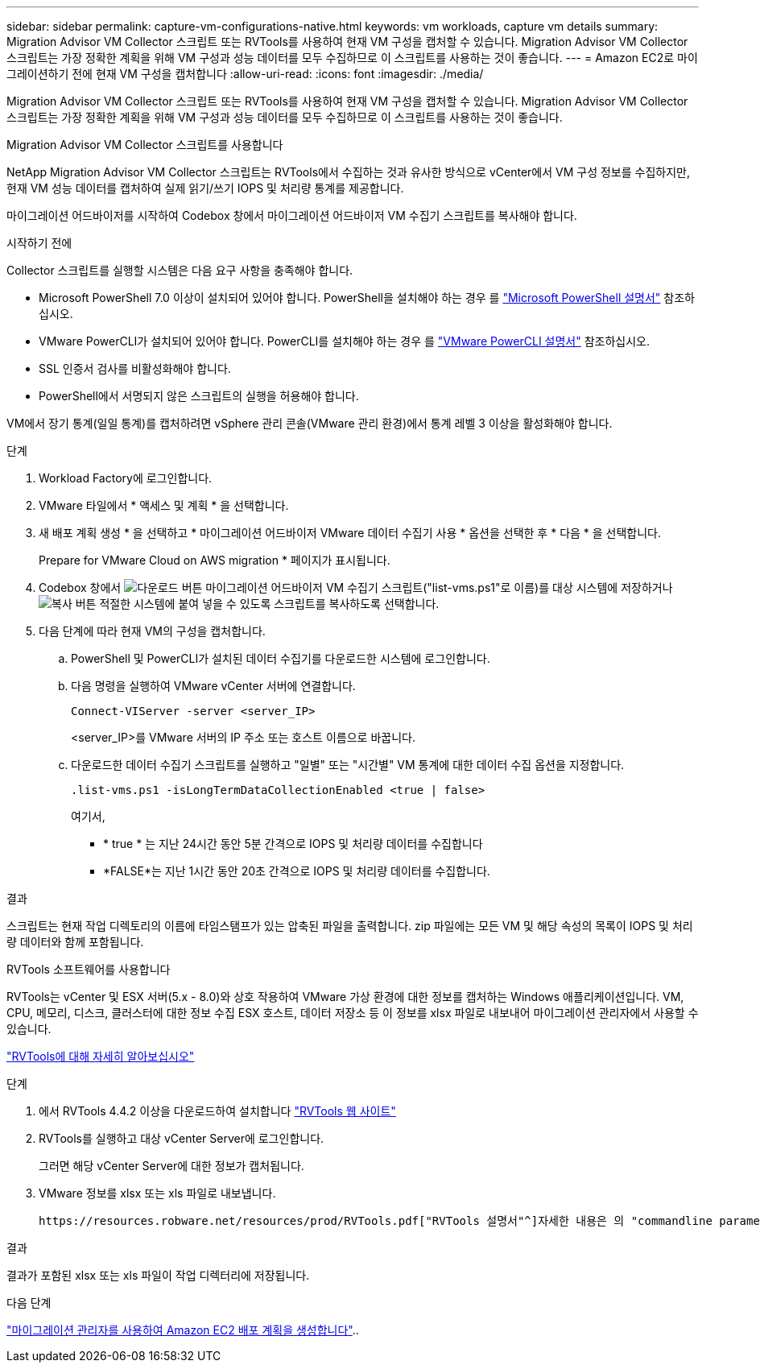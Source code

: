 ---
sidebar: sidebar 
permalink: capture-vm-configurations-native.html 
keywords: vm workloads, capture vm details 
summary: Migration Advisor VM Collector 스크립트 또는 RVTools를 사용하여 현재 VM 구성을 캡처할 수 있습니다. Migration Advisor VM Collector 스크립트는 가장 정확한 계획을 위해 VM 구성과 성능 데이터를 모두 수집하므로 이 스크립트를 사용하는 것이 좋습니다. 
---
= Amazon EC2로 마이그레이션하기 전에 현재 VM 구성을 캡처합니다
:allow-uri-read: 
:icons: font
:imagesdir: ./media/


[role="lead"]
Migration Advisor VM Collector 스크립트 또는 RVTools를 사용하여 현재 VM 구성을 캡처할 수 있습니다. Migration Advisor VM Collector 스크립트는 가장 정확한 계획을 위해 VM 구성과 성능 데이터를 모두 수집하므로 이 스크립트를 사용하는 것이 좋습니다.

[role="tabbed-block"]
====
.Migration Advisor VM Collector 스크립트를 사용합니다
--
NetApp Migration Advisor VM Collector 스크립트는 RVTools에서 수집하는 것과 유사한 방식으로 vCenter에서 VM 구성 정보를 수집하지만, 현재 VM 성능 데이터를 캡처하여 실제 읽기/쓰기 IOPS 및 처리량 통계를 제공합니다.

마이그레이션 어드바이저를 시작하여 Codebox 창에서 마이그레이션 어드바이저 VM 수집기 스크립트를 복사해야 합니다.

.시작하기 전에
Collector 스크립트를 실행할 시스템은 다음 요구 사항을 충족해야 합니다.

* Microsoft PowerShell 7.0 이상이 설치되어 있어야 합니다. PowerShell을 설치해야 하는 경우 를 https://learn.microsoft.com/en-us/powershell/scripting/install/installing-powershell?view=powershell-7.4["Microsoft PowerShell 설명서"^] 참조하십시오.
* VMware PowerCLI가 설치되어 있어야 합니다. PowerCLI를 설치해야 하는 경우 를 https://docs.vmware.com/en/VMware-vSphere/7.0/com.vmware.esxi.install.doc/GUID-F02D0C2D-B226-4908-9E5C-2E783D41FE2D.html["VMware PowerCLI 설명서"^] 참조하십시오.
* SSL 인증서 검사를 비활성화해야 합니다.
* PowerShell에서 서명되지 않은 스크립트의 실행을 허용해야 합니다.


VM에서 장기 통계(일일 통계)를 캡처하려면 vSphere 관리 콘솔(VMware 관리 환경)에서 통계 레벨 3 이상을 활성화해야 합니다.

.단계
. Workload Factory에 로그인합니다.
. VMware 타일에서 * 액세스 및 계획 * 을 선택합니다.
. 새 배포 계획 생성 * 을 선택하고 * 마이그레이션 어드바이저 VMware 데이터 수집기 사용 * 옵션을 선택한 후 * 다음 * 을 선택합니다.
+
Prepare for VMware Cloud on AWS migration * 페이지가 표시됩니다.

. Codebox 창에서 image:button-download-codebox.png["다운로드 버튼"] 마이그레이션 어드바이저 VM 수집기 스크립트("list-vms.ps1"로 이름)를 대상 시스템에 저장하거나 image:button-copy-codebox.png["복사 버튼"] 적절한 시스템에 붙여 넣을 수 있도록 스크립트를 복사하도록 선택합니다.
. 다음 단계에 따라 현재 VM의 구성을 캡처합니다.
+
.. PowerShell 및 PowerCLI가 설치된 데이터 수집기를 다운로드한 시스템에 로그인합니다.
.. 다음 명령을 실행하여 VMware vCenter 서버에 연결합니다.
+
 Connect-VIServer -server <server_IP>
+
<server_IP>를 VMware 서버의 IP 주소 또는 호스트 이름으로 바꿉니다.

.. 다운로드한 데이터 수집기 스크립트를 실행하고 "일별" 또는 "시간별" VM 통계에 대한 데이터 수집 옵션을 지정합니다.
+
 .list-vms.ps1 -isLongTermDataCollectionEnabled <true | false>
+
여기서,

+
*** * true * 는 지난 24시간 동안 5분 간격으로 IOPS 및 처리량 데이터를 수집합니다
*** *FALSE*는 지난 1시간 동안 20초 간격으로 IOPS 및 처리량 데이터를 수집합니다.






.결과
스크립트는 현재 작업 디렉토리의 이름에 타임스탬프가 있는 압축된 파일을 출력합니다. zip 파일에는 모든 VM 및 해당 속성의 목록이 IOPS 및 처리량 데이터와 함께 포함됩니다.

--
.RVTools 소프트웨어를 사용합니다
--
RVTools는 vCenter 및 ESX 서버(5.x - 8.0)와 상호 작용하여 VMware 가상 환경에 대한 정보를 캡처하는 Windows 애플리케이션입니다. VM, CPU, 메모리, 디스크, 클러스터에 대한 정보 수집 ESX 호스트, 데이터 저장소 등 이 정보를 xlsx 파일로 내보내어 마이그레이션 관리자에서 사용할 수 있습니다.

https://www.robware.net/home["RVTools에 대해 자세히 알아보십시오"^]

.단계
. 에서 RVTools 4.4.2 이상을 다운로드하여 설치합니다 https://www.robware.net/download["RVTools 웹 사이트"^]
. RVTools를 실행하고 대상 vCenter Server에 로그인합니다.
+
그러면 해당 vCenter Server에 대한 정보가 캡처됩니다.

. VMware 정보를 xlsx 또는 xls 파일로 내보냅니다.
+
 https://resources.robware.net/resources/prod/RVTools.pdf["RVTools 설명서"^]자세한 내용은 의 "commandline parameters" 장을 참조하십시오.



.결과
결과가 포함된 xlsx 또는 xls 파일이 작업 디렉터리에 저장됩니다.

--
====
.다음 단계
link:launch-onboarding-advisor-native.html["마이그레이션 관리자를 사용하여 Amazon EC2 배포 계획을 생성합니다"]..
